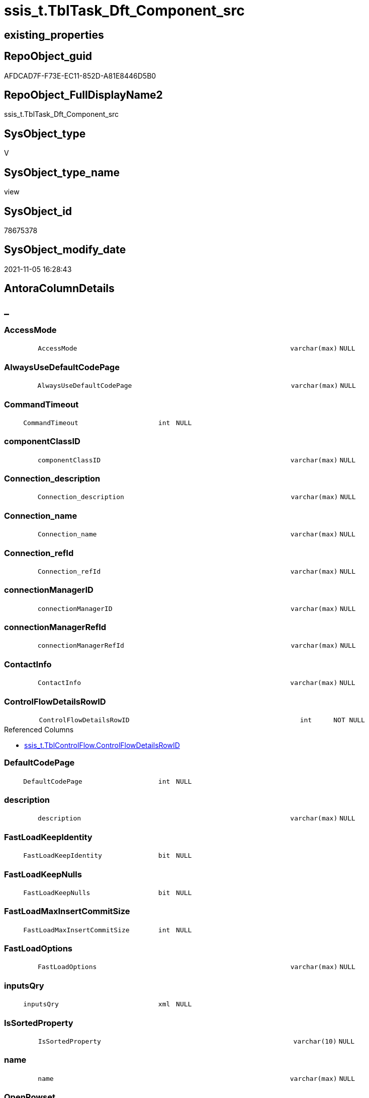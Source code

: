 // tag::HeaderFullDisplayName[]
= ssis_t.TblTask_Dft_Component_src
// end::HeaderFullDisplayName[]

== existing_properties

// tag::existing_properties[]
:ExistsProperty--antorareferencedlist:
:ExistsProperty--antorareferencinglist:
:ExistsProperty--is_repo_managed:
:ExistsProperty--is_ssas:
:ExistsProperty--referencedobjectlist:
:ExistsProperty--sql_modules_definition:
:ExistsProperty--FK:
:ExistsProperty--AntoraIndexList:
:ExistsProperty--Columns:
// end::existing_properties[]

== RepoObject_guid

// tag::RepoObject_guid[]
AFDCAD7F-F73E-EC11-852D-A81E8446D5B0
// end::RepoObject_guid[]

== RepoObject_FullDisplayName2

// tag::RepoObject_FullDisplayName2[]
ssis_t.TblTask_Dft_Component_src
// end::RepoObject_FullDisplayName2[]

== SysObject_type

// tag::SysObject_type[]
V 
// end::SysObject_type[]

== SysObject_type_name

// tag::SysObject_type_name[]
view
// end::SysObject_type_name[]

== SysObject_id

// tag::SysObject_id[]
78675378
// end::SysObject_id[]

== SysObject_modify_date

// tag::SysObject_modify_date[]
2021-11-05 16:28:43
// end::SysObject_modify_date[]

== AntoraColumnDetails

// tag::AntoraColumnDetails[]
[discrete]
== _


[#column-accessmode]
=== AccessMode

[cols="d,8m,m,m,m,d"]
|===
|
|AccessMode
|varchar(max)
|NULL
|
|
|===


[#column-alwaysusedefaultcodepage]
=== AlwaysUseDefaultCodePage

[cols="d,8m,m,m,m,d"]
|===
|
|AlwaysUseDefaultCodePage
|varchar(max)
|NULL
|
|
|===


[#column-commandtimeout]
=== CommandTimeout

[cols="d,8m,m,m,m,d"]
|===
|
|CommandTimeout
|int
|NULL
|
|
|===


[#column-componentclassid]
=== componentClassID

[cols="d,8m,m,m,m,d"]
|===
|
|componentClassID
|varchar(max)
|NULL
|
|
|===


[#column-connectionunderlinedescription]
=== Connection_description

[cols="d,8m,m,m,m,d"]
|===
|
|Connection_description
|varchar(max)
|NULL
|
|
|===


[#column-connectionunderlinename]
=== Connection_name

[cols="d,8m,m,m,m,d"]
|===
|
|Connection_name
|varchar(max)
|NULL
|
|
|===


[#column-connectionunderlinerefid]
=== Connection_refId

[cols="d,8m,m,m,m,d"]
|===
|
|Connection_refId
|varchar(max)
|NULL
|
|
|===


[#column-connectionmanagerid]
=== connectionManagerID

[cols="d,8m,m,m,m,d"]
|===
|
|connectionManagerID
|varchar(max)
|NULL
|
|
|===


[#column-connectionmanagerrefid]
=== connectionManagerRefId

[cols="d,8m,m,m,m,d"]
|===
|
|connectionManagerRefId
|varchar(max)
|NULL
|
|
|===


[#column-contactinfo]
=== ContactInfo

[cols="d,8m,m,m,m,d"]
|===
|
|ContactInfo
|varchar(max)
|NULL
|
|
|===


[#column-controlflowdetailsrowid]
=== ControlFlowDetailsRowID

[cols="d,8m,m,m,m,d"]
|===
|
|ControlFlowDetailsRowID
|int
|NOT NULL
|
|
|===

.Referenced Columns
--
* xref:ssis_t.tblcontrolflow.adoc#column-controlflowdetailsrowid[+ssis_t.TblControlFlow.ControlFlowDetailsRowID+]
--


[#column-defaultcodepage]
=== DefaultCodePage

[cols="d,8m,m,m,m,d"]
|===
|
|DefaultCodePage
|int
|NULL
|
|
|===


[#column-description]
=== description

[cols="d,8m,m,m,m,d"]
|===
|
|description
|varchar(max)
|NULL
|
|
|===


[#column-fastloadkeepidentity]
=== FastLoadKeepIdentity

[cols="d,8m,m,m,m,d"]
|===
|
|FastLoadKeepIdentity
|bit
|NULL
|
|
|===


[#column-fastloadkeepnulls]
=== FastLoadKeepNulls

[cols="d,8m,m,m,m,d"]
|===
|
|FastLoadKeepNulls
|bit
|NULL
|
|
|===


[#column-fastloadmaxinsertcommitsize]
=== FastLoadMaxInsertCommitSize

[cols="d,8m,m,m,m,d"]
|===
|
|FastLoadMaxInsertCommitSize
|int
|NULL
|
|
|===


[#column-fastloadoptions]
=== FastLoadOptions

[cols="d,8m,m,m,m,d"]
|===
|
|FastLoadOptions
|varchar(max)
|NULL
|
|
|===


[#column-inputsqry]
=== inputsQry

[cols="d,8m,m,m,m,d"]
|===
|
|inputsQry
|xml
|NULL
|
|
|===


[#column-issortedproperty]
=== IsSortedProperty

[cols="d,8m,m,m,m,d"]
|===
|
|IsSortedProperty
|varchar(10)
|NULL
|
|
|===


[#column-name]
=== name

[cols="d,8m,m,m,m,d"]
|===
|
|name
|varchar(max)
|NULL
|
|
|===


[#column-openrowset]
=== OpenRowset

[cols="d,8m,m,m,m,d"]
|===
|
|OpenRowset
|varchar(max)
|NULL
|
|
|===


[#column-openrowsetvariable]
=== OpenRowsetVariable

[cols="d,8m,m,m,m,d"]
|===
|
|OpenRowsetVariable
|varchar(max)
|NULL
|
|
|===


[#column-outputsqry]
=== outputsQry

[cols="d,8m,m,m,m,d"]
|===
|
|outputsQry
|xml
|NULL
|
|
|===


[#column-parametermapping]
=== ParameterMapping

[cols="d,8m,m,m,m,d"]
|===
|
|ParameterMapping
|varchar(max)
|NULL
|
|
|===


[#column-refid]
=== refId

[cols="d,8m,m,m,m,d"]
|===
|
|refId
|varchar(max)
|NULL
|
|
|===


[#column-rowid]
=== RowID

[cols="d,8m,m,m,m,d"]
|===
|
|RowID
|int
|NULL
|
|
|===

.Referenced Columns
--
* xref:ssis_t.tblcontrolflow.adoc#column-rowid[+ssis_t.TblControlFlow.RowID+]
--


[#column-sqlcommand]
=== SqlCommand

[cols="d,8m,m,m,m,d"]
|===
|
|SqlCommand
|varchar(max)
|NULL
|
|
|===


[#column-sqlcommandvariable]
=== SqlCommandVariable

[cols="d,8m,m,m,m,d"]
|===
|
|SqlCommandVariable
|varchar(max)
|NULL
|
|
|===


[#column-variablename]
=== VariableName

[cols="d,8m,m,m,m,d"]
|===
|
|VariableName
|varchar(max)
|NULL
|
|
|===


// end::AntoraColumnDetails[]

== AntoraPkColumnTableRows

// tag::AntoraPkColumnTableRows[]





























// end::AntoraPkColumnTableRows[]

== AntoraNonPkColumnTableRows

// tag::AntoraNonPkColumnTableRows[]
|
|<<column-accessmode>>
|varchar(max)
|NULL
|
|

|
|<<column-alwaysusedefaultcodepage>>
|varchar(max)
|NULL
|
|

|
|<<column-commandtimeout>>
|int
|NULL
|
|

|
|<<column-componentclassid>>
|varchar(max)
|NULL
|
|

|
|<<column-connectionunderlinedescription>>
|varchar(max)
|NULL
|
|

|
|<<column-connectionunderlinename>>
|varchar(max)
|NULL
|
|

|
|<<column-connectionunderlinerefid>>
|varchar(max)
|NULL
|
|

|
|<<column-connectionmanagerid>>
|varchar(max)
|NULL
|
|

|
|<<column-connectionmanagerrefid>>
|varchar(max)
|NULL
|
|

|
|<<column-contactinfo>>
|varchar(max)
|NULL
|
|

|
|<<column-controlflowdetailsrowid>>
|int
|NOT NULL
|
|

|
|<<column-defaultcodepage>>
|int
|NULL
|
|

|
|<<column-description>>
|varchar(max)
|NULL
|
|

|
|<<column-fastloadkeepidentity>>
|bit
|NULL
|
|

|
|<<column-fastloadkeepnulls>>
|bit
|NULL
|
|

|
|<<column-fastloadmaxinsertcommitsize>>
|int
|NULL
|
|

|
|<<column-fastloadoptions>>
|varchar(max)
|NULL
|
|

|
|<<column-inputsqry>>
|xml
|NULL
|
|

|
|<<column-issortedproperty>>
|varchar(10)
|NULL
|
|

|
|<<column-name>>
|varchar(max)
|NULL
|
|

|
|<<column-openrowset>>
|varchar(max)
|NULL
|
|

|
|<<column-openrowsetvariable>>
|varchar(max)
|NULL
|
|

|
|<<column-outputsqry>>
|xml
|NULL
|
|

|
|<<column-parametermapping>>
|varchar(max)
|NULL
|
|

|
|<<column-refid>>
|varchar(max)
|NULL
|
|

|
|<<column-rowid>>
|int
|NULL
|
|

|
|<<column-sqlcommand>>
|varchar(max)
|NULL
|
|

|
|<<column-sqlcommandvariable>>
|varchar(max)
|NULL
|
|

|
|<<column-variablename>>
|varchar(max)
|NULL
|
|

// end::AntoraNonPkColumnTableRows[]

== AntoraIndexList

// tag::AntoraIndexList[]

[#index-idxunderlinetbltaskunderlinedftunderlinecomponentunderlinesrcunderlineunderline1]
=== idx_TblTask_Dft_Component_src++__++1

* IndexSemanticGroup: xref:other/indexsemanticgroup.adoc#startbnoblankgroupendb[no_group]
+
--
* <<column-ControlFlowDetailsRowID>>; int
--
* PK, Unique, Real: 0, 0, 0

// end::AntoraIndexList[]

== AntoraMeasureDetails

// tag::AntoraMeasureDetails[]

// end::AntoraMeasureDetails[]

== AntoraParameterList

// tag::AntoraParameterList[]

// end::AntoraParameterList[]

== AntoraXrefCulturesList

// tag::AntoraXrefCulturesList[]
* xref:dhw:sqldb:ssis_t.tbltask_dft_component_src.adoc[] - 
// end::AntoraXrefCulturesList[]

== cultures_count

// tag::cultures_count[]
1
// end::cultures_count[]

== Other tags

source: property.RepoObjectProperty_cross As rop_cross


=== additional_reference_csv

// tag::additional_reference_csv[]

// end::additional_reference_csv[]


=== AdocUspSteps

// tag::adocuspsteps[]

// end::adocuspsteps[]


=== AntoraReferencedList

// tag::antorareferencedlist[]
* xref:ssis_t.tblcontrolflow.adoc[]
// end::antorareferencedlist[]


=== AntoraReferencingList

// tag::antorareferencinglist[]
* xref:ssis_t.usp_getpackagedetails.adoc[]
// end::antorareferencinglist[]


=== Description

// tag::description[]

// end::description[]


=== ExampleUsage

// tag::exampleusage[]

// end::exampleusage[]


=== exampleUsage_2

// tag::exampleusage_2[]

// end::exampleusage_2[]


=== exampleUsage_3

// tag::exampleusage_3[]

// end::exampleusage_3[]


=== exampleUsage_4

// tag::exampleusage_4[]

// end::exampleusage_4[]


=== exampleUsage_5

// tag::exampleusage_5[]

// end::exampleusage_5[]


=== exampleWrong_Usage

// tag::examplewrong_usage[]

// end::examplewrong_usage[]


=== has_execution_plan_issue

// tag::has_execution_plan_issue[]

// end::has_execution_plan_issue[]


=== has_get_referenced_issue

// tag::has_get_referenced_issue[]

// end::has_get_referenced_issue[]


=== has_history

// tag::has_history[]

// end::has_history[]


=== has_history_columns

// tag::has_history_columns[]

// end::has_history_columns[]


=== InheritanceType

// tag::inheritancetype[]

// end::inheritancetype[]


=== is_persistence

// tag::is_persistence[]

// end::is_persistence[]


=== is_persistence_check_duplicate_per_pk

// tag::is_persistence_check_duplicate_per_pk[]

// end::is_persistence_check_duplicate_per_pk[]


=== is_persistence_check_for_empty_source

// tag::is_persistence_check_for_empty_source[]

// end::is_persistence_check_for_empty_source[]


=== is_persistence_delete_changed

// tag::is_persistence_delete_changed[]

// end::is_persistence_delete_changed[]


=== is_persistence_delete_missing

// tag::is_persistence_delete_missing[]

// end::is_persistence_delete_missing[]


=== is_persistence_insert

// tag::is_persistence_insert[]

// end::is_persistence_insert[]


=== is_persistence_truncate

// tag::is_persistence_truncate[]

// end::is_persistence_truncate[]


=== is_persistence_update_changed

// tag::is_persistence_update_changed[]

// end::is_persistence_update_changed[]


=== is_repo_managed

// tag::is_repo_managed[]
0
// end::is_repo_managed[]


=== is_ssas

// tag::is_ssas[]
0
// end::is_ssas[]


=== microsoft_database_tools_support

// tag::microsoft_database_tools_support[]

// end::microsoft_database_tools_support[]


=== MS_Description

// tag::ms_description[]

// end::ms_description[]


=== persistence_source_RepoObject_fullname

// tag::persistence_source_repoobject_fullname[]

// end::persistence_source_repoobject_fullname[]


=== persistence_source_RepoObject_fullname2

// tag::persistence_source_repoobject_fullname2[]

// end::persistence_source_repoobject_fullname2[]


=== persistence_source_RepoObject_guid

// tag::persistence_source_repoobject_guid[]

// end::persistence_source_repoobject_guid[]


=== persistence_source_RepoObject_xref

// tag::persistence_source_repoobject_xref[]

// end::persistence_source_repoobject_xref[]


=== pk_index_guid

// tag::pk_index_guid[]

// end::pk_index_guid[]


=== pk_IndexPatternColumnDatatype

// tag::pk_indexpatterncolumndatatype[]

// end::pk_indexpatterncolumndatatype[]


=== pk_IndexPatternColumnName

// tag::pk_indexpatterncolumnname[]

// end::pk_indexpatterncolumnname[]


=== pk_IndexSemanticGroup

// tag::pk_indexsemanticgroup[]

// end::pk_indexsemanticgroup[]


=== ReferencedObjectList

// tag::referencedobjectlist[]
* [ssis_t].[TblControlFlow]
// end::referencedobjectlist[]


=== usp_persistence_RepoObject_guid

// tag::usp_persistence_repoobject_guid[]

// end::usp_persistence_repoobject_guid[]


=== UspExamples

// tag::uspexamples[]

// end::uspexamples[]


=== uspgenerator_usp_id

// tag::uspgenerator_usp_id[]

// end::uspgenerator_usp_id[]


=== UspParameters

// tag::uspparameters[]

// end::uspparameters[]

== Boolean Attributes

source: property.RepoObjectProperty WHERE property_int = 1

// tag::boolean_attributes[]

// end::boolean_attributes[]

== sql_modules_definition

// tag::sql_modules_definition[]
[%collapsible]
=======
[source,sql,numbered]
----
Create   View ssis_t.TblTask_Dft_Component_src
As
Select
    pkglvl.ControlFlowDetailsRowID
  , pkglvl.RowID
  , refId                       = dftnodes.x.value ( '@refId[1]', 'varchar(max)' )
  , name                        = dftnodes.x.value ( '@name[1]', 'varchar(max)' )
  , componentClassID            = dftnodes.x.value ( '@componentClassID[1]', 'varchar(max)' )
  , description                 = dftnodes.x.value ( '@description[1]', 'varchar(max)' )
  , ContactInfo                 = dftnodes.x.value ( '@contactInfo[1]', 'varchar(max)' )
  --properties
  , CommandTimeout              = dftnodes.x.value ( 'data(./properties/property[@name=''CommandTimeout'']	)[1]' , 'int' )
  , [OpenRowset]                = dftnodes.x.value ( 'data(./properties/property[@name=''OpenRowset'']	)[1]', 'varchar(max)' )
  , OpenRowsetVariable          = dftnodes.x.value (
                                                       'data(./properties/property[@name=''OpenRowsetVariable'']	)[1]'
                                                     , 'varchar(max)'
                                                   )
  , SqlCommand                  = dftnodes.x.value ( 'data(./properties/property[@name=''SqlCommand'']	)[1]' , 'varchar(max)' )
  , SqlCommandVariable          = dftnodes.x.value (
                                                       'data(./properties/property[@name=''SqlCommandVariable'']	)[1]'
                                                     , 'varchar(max)'
                                                   )
  , DefaultCodePage             = dftnodes.x.value ( 'data(./properties/property[@name=''DefaultCodePage'']	)[1]', 'int' )
  , AlwaysUseDefaultCodePage    = dftnodes.x.value (
                                                       'data(./properties/property[@name=''AlwaysUseDefaultCodePage'']	)[1]'
                                                     , 'varchar(max)'
                                                   )
  , AccessMode                  = dftnodes.x.value ( 'data(./properties/property[@name=''AccessMode'']	)[1]' , 'varchar(max)' )
  , ParameterMapping            = dftnodes.x.value (
                                                       'data(./properties/property[@name=''ParameterMapping'']	)[1]'
                                                     , 'varchar(max)'
                                                   )
  , FastLoadKeepIdentity        = dftnodes.x.value (
                                                       'data(./properties/property[@name=''FastLoadKeepIdentity'']	)[1]'
                                                     , 'bit'
                                                   )
  , FastLoadKeepNulls           = dftnodes.x.value ( 'data(./properties/property[@name=''FastLoadKeepNulls'']	)[1]', 'bit' )
  , FastLoadOptions             = dftnodes.x.value ( 'data(./properties/property[@name=''FastLoadOptions'']	)[1]', 'varchar(max)' )
  , FastLoadMaxInsertCommitSize = dftnodes.x.value (
                                                       'data(./properties/property[@name=''FastLoadMaxInsertCommitSize'']	)[1]'
                                                     , 'int'
                                                   )
  , VariableName                = dftnodes.x.value ( 'data(./properties/property[@name=''VariableName'']	)[1]', 'varchar(max)' )
  , Connection_refId            = dftnodes.x.value ( 'data(./connections/connection/@refId)[1]', 'varchar(max)' )
  , connectionManagerID         = dftnodes.x.value ( 'data(./connections/connection/@connectionManagerID)[1]', 'varchar(max)' )
  , connectionManagerRefId      = dftnodes.x.value (
                                                       'data(./connections/connection/@connectionManagerRefId)[1]'
                                                     , 'varchar(max)'
                                                   )
  , Connection_description      = dftnodes.x.value ( 'data(./connections/connection/@description)[1]', 'varchar(max)' )
  , Connection_name             = dftnodes.x.value ( 'data(./connections/connection/@name)[1]', 'varchar(max)' )
  , IsSortedProperty            = dftnodes.x.value ( 'data(./outputs/output/@isSorted)[1]', 'varchar(10)' )
  , outputsQry                  = dftnodes.x.query ( './outputs' )
  , inputsQry                   = dftnodes.x.query ( './inputs' )
From
    ssis_t.TblControlFlow                       As pkglvl
    Cross Apply pkglvl.DFTQuery.nodes ( './*' ) As dftnodes(x)

----
=======
// end::sql_modules_definition[]


